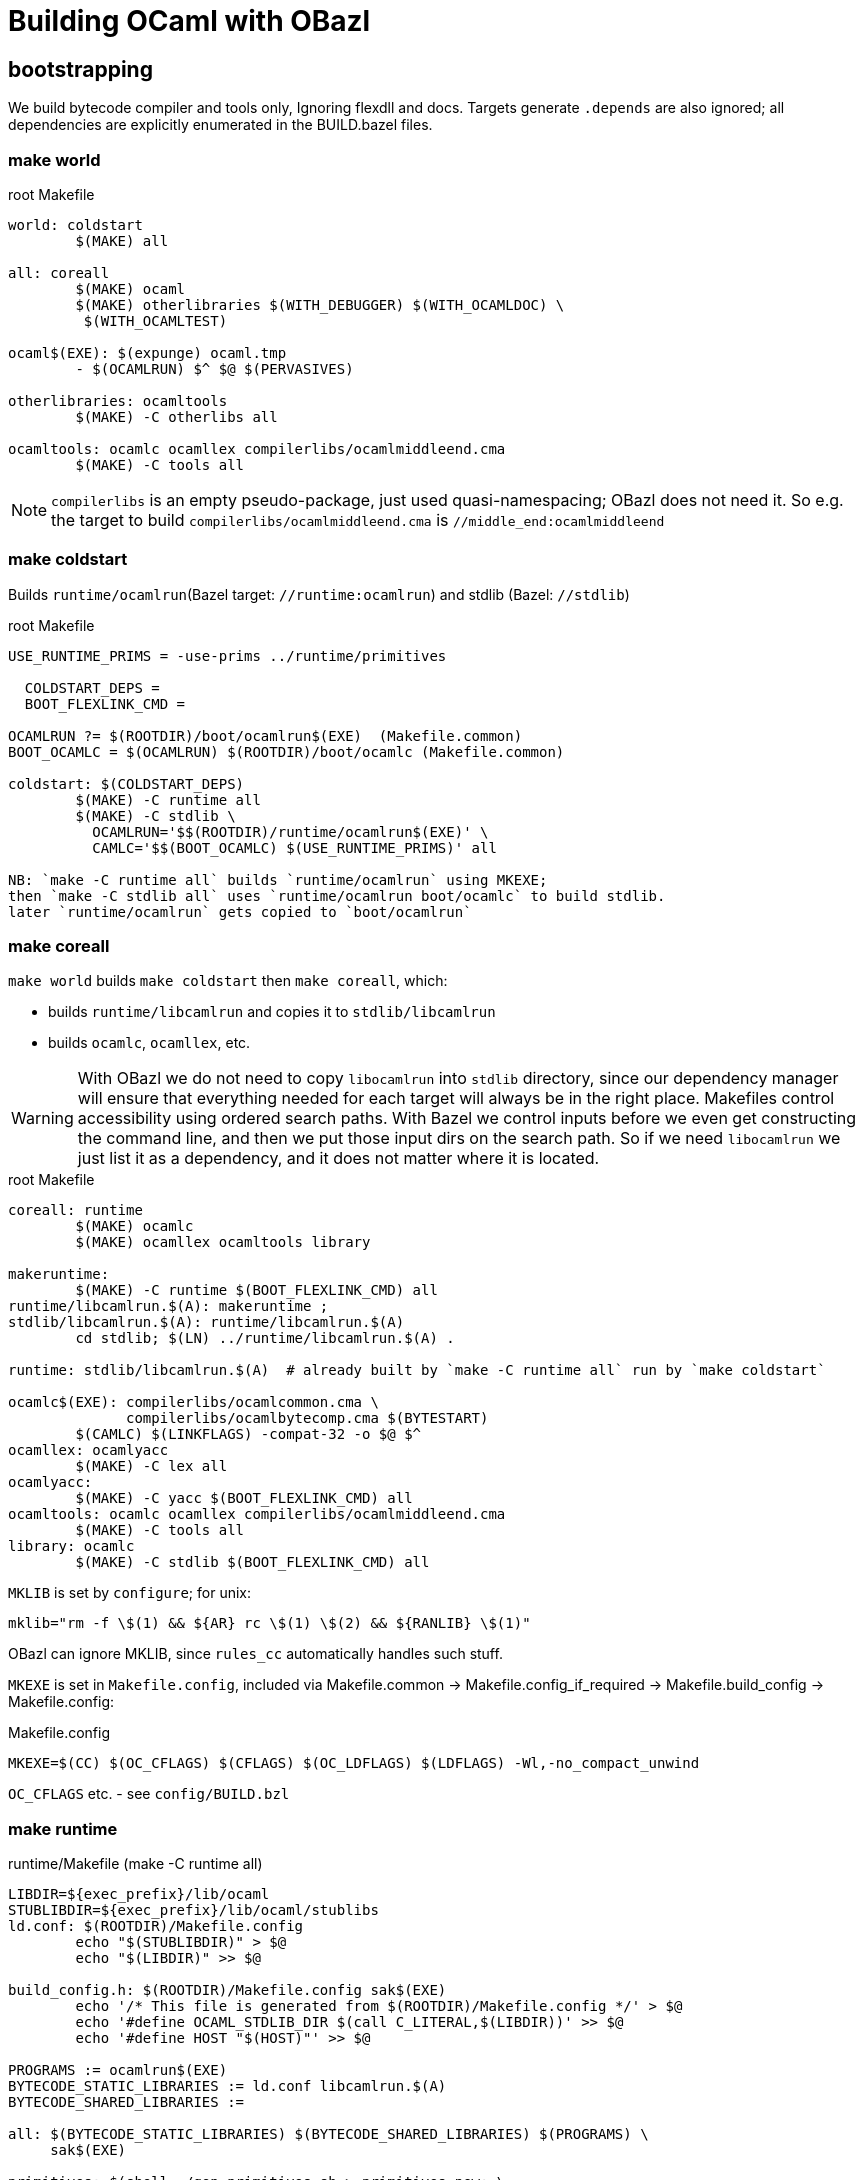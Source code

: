 = Building OCaml with OBazl

== bootstrapping

We build bytecode compiler and tools only, Ignoring flexdll and docs.
Targets generate `.depends` are also ignored; all dependencies are
explicitly enumerated in the BUILD.bazel files.

=== make world

.root Makefile
```
world: coldstart
	$(MAKE) all

all: coreall
	$(MAKE) ocaml
	$(MAKE) otherlibraries $(WITH_DEBUGGER) $(WITH_OCAMLDOC) \
         $(WITH_OCAMLTEST)

ocaml$(EXE): $(expunge) ocaml.tmp
	- $(OCAMLRUN) $^ $@ $(PERVASIVES)

otherlibraries: ocamltools
	$(MAKE) -C otherlibs all

ocamltools: ocamlc ocamllex compilerlibs/ocamlmiddleend.cma
	$(MAKE) -C tools all

```

NOTE: `compilerlibs` is an empty pseudo-package, just used
quasi-namespacing; OBazl does not need it. So e.g. the target to build
`compilerlibs/ocamlmiddleend.cma` is `//middle_end:ocamlmiddleend`

=== make coldstart

Builds `runtime/ocamlrun`(Bazel target: `//runtime:ocamlrun`) and stdlib (Bazel: `//stdlib`)

.root Makefile
```
USE_RUNTIME_PRIMS = -use-prims ../runtime/primitives

  COLDSTART_DEPS =
  BOOT_FLEXLINK_CMD =

OCAMLRUN ?= $(ROOTDIR)/boot/ocamlrun$(EXE)  (Makefile.common)
BOOT_OCAMLC = $(OCAMLRUN) $(ROOTDIR)/boot/ocamlc (Makefile.common)

coldstart: $(COLDSTART_DEPS)
	$(MAKE) -C runtime all
	$(MAKE) -C stdlib \
	  OCAMLRUN='$$(ROOTDIR)/runtime/ocamlrun$(EXE)' \
	  CAMLC='$$(BOOT_OCAMLC) $(USE_RUNTIME_PRIMS)' all

NB: `make -C runtime all` builds `runtime/ocamlrun` using MKEXE;
then `make -C stdlib all` uses `runtime/ocamlrun boot/ocamlc` to build stdlib.
later `runtime/ocamlrun` gets copied to `boot/ocamlrun`
```

=== make coreall

`make world` builds `make coldstart` then `make coreall`, which:

* builds `runtime/libcamlrun` and copies it to `stdlib/libcamlrun`
* builds `ocamlc`, `ocamllex`, etc.

WARNING: With OBazl we do not need to copy `libocamlrun` into `stdlib`
directory, since our dependency manager will ensure that everything
needed for each target will always be in the right place. Makefiles
control accessibility using ordered search paths. With Bazel we
control inputs before we even get constructing the command line, and
then we put those input dirs on the search path. So if we need
`libocamlrun` we just list it as a dependency, and it does not matter
where it is located.

.root Makefile
```
coreall: runtime
	$(MAKE) ocamlc
	$(MAKE) ocamllex ocamltools library

makeruntime:
	$(MAKE) -C runtime $(BOOT_FLEXLINK_CMD) all
runtime/libcamlrun.$(A): makeruntime ;
stdlib/libcamlrun.$(A): runtime/libcamlrun.$(A)
	cd stdlib; $(LN) ../runtime/libcamlrun.$(A) .

runtime: stdlib/libcamlrun.$(A)  # already built by `make -C runtime all` run by `make coldstart`

ocamlc$(EXE): compilerlibs/ocamlcommon.cma \
              compilerlibs/ocamlbytecomp.cma $(BYTESTART)
	$(CAMLC) $(LINKFLAGS) -compat-32 -o $@ $^
ocamllex: ocamlyacc
	$(MAKE) -C lex all
ocamlyacc:
	$(MAKE) -C yacc $(BOOT_FLEXLINK_CMD) all
ocamltools: ocamlc ocamllex compilerlibs/ocamlmiddleend.cma
	$(MAKE) -C tools all
library: ocamlc
	$(MAKE) -C stdlib $(BOOT_FLEXLINK_CMD) all
```


`MKLIB` is set by `configure`; for unix:

`mklib="rm -f \$(1) && ${AR} rc \$(1) \$(2) && ${RANLIB} \$(1)"`

OBazl can ignore MKLIB, since `rules_cc` automatically handles such stuff.

`MKEXE` is set in `Makefile.config`, included via Makefile.common -> Makefile.config_if_required -> Makefile.build_config -> Makefile.config:


.Makefile.config
```
MKEXE=$(CC) $(OC_CFLAGS) $(CFLAGS) $(OC_LDFLAGS) $(LDFLAGS) -Wl,-no_compact_unwind
```

`OC_CFLAGS` etc. - see `config/BUILD.bzl`

=== make runtime

.runtime/Makefile (make -C runtime all)
```
LIBDIR=${exec_prefix}/lib/ocaml
STUBLIBDIR=${exec_prefix}/lib/ocaml/stublibs
ld.conf: $(ROOTDIR)/Makefile.config
	echo "$(STUBLIBDIR)" > $@
	echo "$(LIBDIR)" >> $@

build_config.h: $(ROOTDIR)/Makefile.config sak$(EXE)
	echo '/* This file is generated from $(ROOTDIR)/Makefile.config */' > $@
	echo '#define OCAML_STDLIB_DIR $(call C_LITERAL,$(LIBDIR))' >> $@
	echo '#define HOST "$(HOST)"' >> $@

PROGRAMS := ocamlrun$(EXE)
BYTECODE_STATIC_LIBRARIES := ld.conf libcamlrun.$(A)
BYTECODE_SHARED_LIBRARIES :=

all: $(BYTECODE_STATIC_LIBRARIES) $(BYTECODE_SHARED_LIBRARIES) $(PROGRAMS) \
     sak$(EXE)

primitives: $(shell ./gen_primitives.sh > primitives.new; \
                    cmp -s primitives primitives.new || echo primitives.new)
	cp $^ $@

prims.c : primitives
	(echo '#define CAML_INTERNALS'; \
         echo '#include "caml/mlvalues.h"'; \
         ... etc., more shell cmds ...

BYTECODE_C_SOURCES := ... the c files in `runtime`
libcamlrun_OBJECTS := $(BYTECODE_C_SOURCES:.c=.b.$(O))

libcamlrun.$(A): $(libcamlrun_OBJECTS)
	$(call MKLIB,$@, $^)

BYTECCLIBS= -lm  -lpthread (in Makefile.config)
LIBS := $(BYTECCLIBS)

ocamlrun$(EXE): prims.$(O) libcamlrun.$(A)
	$(MKEXE) -o $@ $^ $(LIBS)

SAK_LINK ?= $(MKEXE_USING_COMPILER)
sak$(EXE): sak.$(O)
	$(call SAK_LINK,$@,$^)

```

=== make -C tools all

all: $(programs_byte)

programs_byte := \
  ocamldep ocamlprof ocamlcp ocamloptp ocamlmklib  \
  ocamlmktop ocamlcmt dumpobj ocamlobjinfo \
  primreq stripdebug cmpbyt


=== make ocaml

`ocaml` is the command to start a repl. The makefiles make it a
root-level target; OBazl puts it in the `toplevel` package, so the
build command is `bazel build toplevel:ocaml`



==  Corresponding OBazl build targets:

* `build_config.h` => `//runtime:build_config_h` (`genrule`)
* `ld.conf`- not needed for Bazel bootstrapping, only for deployment? STUBLIBDIR (ocaml/stublibs) to contain `dll*.so` files from `otherlibs`
* `make -C runtime all` builds `ocamlrun`, `libcamlrun`, `sak`:
  ** `//runtime:camlrun` (`cc_library`)
  ** `//runtime:ocamlrun` (`cc_binary`)
  ** `//runtime:sak.exe` (`cc_binary`)
  ** `//runtime:primitives_dat` (`genrule`) => `primitives`
* `make -C stdlib ... all` => `//stdlib` (`bootstrap_archive`)
* `//middle_end:ocamlmiddleend` - archive, instead of `//compilerlibs:ocamlmiddleend`

For root targets like `make ocamlc` we use a pseudo-package
`//compilers`, to make the naming nicer.

* `make ocamlc` => `//compilers:ocamlc`
* `make ocamllex` => `//lex:ocamllex`
* `make ocamltools` =>
* `make library`


== structuring

Its easy to make the OBazl build structure mimic the Makefile-based
structure more-or-less exactly. But where's the fun in that? OBazl's
expressivity allows us to write a much more felicitous build program.
For example, we can put archive targets where they naturally belong,
e.g. `//toplevel:ocamltoplevel`, instead of putting them in an empty
package (//compilelibs) whose only purpose is to provide a common
naming prefix. Even better, we can support both designs by using a
Bazel alias in `//compilerlibs:ocamltoplevel` redirecting to
`//toplevel:ocamltoplevel`.

Furthermore the decoupling of target names from output names allows us
to use more felicitous names. For example, for archive targets the PoC
uses `archive`, and removes some otiose info. Example: for
`//compilerlibs:ocamltoplevel` we have `//toplevel:ocamltoplevel`. We could
also just use the package name, `//toplevel:toplevel`, which shortens
to `//toplevel`. Or `toplevel.archive`, or any other legal Bazel name.

Since `expunge` is a utility, we put it in utils: `//utils:expunge`

== Inspecting build cmds

To see the generated command that Bazel will run, use `aquery`. This
will print the command (and the list of inputs and outputs) without
actually buildig anything.

Archives: to see what's directly included via the command line, use
`aquery` as above. To see what actually gets included (i.e. the deps
as well), run the build and pass `--output_groups=manifest`.

== Stdlib

An interesting feature of OBazl is that we can depend on individual
submodules in a namespace. For example, `utils/config.ml` depends on
`Stdlib.String`. Instead of depending on the Stdlib archive file
(`stdlib.cma`), we can depend ln the String module directly, by label
`//stdlib:Stdlib.String`. So we can build the compiler code without
depending on the Stdlib _archive_, instead depending only on Stdlib
modules. (This is because depending on a namespaced module
automatically injects the needed dependency on the namespace's
resolver (mapping) module.)

== Preprocessing

=== utils/config.ml

Uses a custom rule demonstrating use of Bazel's built-in templating support.

Data is hard-coded.

===  utils/domainstate.ml

The Makefile uses CPP to generate `utils/domainstate.ml` from
`utils/domainstate.ml.c` and `runtime/caml/domain_state.tbl` Nutty.
Unfortunately, Bazel's `cc_library` rule insists on inserting various
flags, so the result, even with `-E`, is `error...`

We could define a custom CC toolchain to handle this, which might be
useful for other projects as well. But since this is a simple one-off
task, it makes more sense to generate the file in less unorthodox
manner: a simple sed script in genrule target `utils:domainstate`.

This is the entire content of `utils/domainstate.ml.c`:

```
type t =
#define DOMAIN_STATE(type, name) | Domain_##name
#include "domain_state.tbl"
#undef DOMAIN_STATE

let idx_of_field =
  let curr = 0 in
#define DOMAIN_STATE(type, name) \
  let idx__##name = curr in \
  let curr = curr + 1 in
#include "domain_state.tbl"
#undef DOMAIN_STATE
  let _ = curr in
  function
#define DOMAIN_STATE(type, name) \
  | Domain_##name -> idx__##name
#include "domain_state.tbl"
#undef DOMAIN_STATE
```

This is `runtime/caml/domain_state.tbl`:

```
DOMAIN_STATE(value*, young_limit)
DOMAIN_STATE(value*, young_ptr)
DOMAIN_STATE(char*, exception_pointer)
DOMAIN_STATE(void*, young_base)
DOMAIN_STATE(value*, young_start)
... same, repeated for list of names. note that the `type` field of the macro is not used in `domainstate.ml.c`.
#if defined(NAKED_POINTERS_CHECKER) && !defined(_WIN32)
DOMAIN_STATE(void*, checking_pointer_pc)
/* See major_gc.c */
#endif

DOMAIN_STATE(extra_params_area, extra_params)
/* This member must occur last, because it is an array, not a scalar */
```

Note that this file is `#included` in various other `runtime` assembly files:

runtime/arm.S
129:#include "../runtime/caml/domain_state.tbl"

runtime/arm64.S
63:#include "../runtime/caml/domain_state.tbl"

runtime/i386.S
89:#include "../runtime/caml/domain_state.tbl"

runtime/riscv.S
49:#include "../runtime/caml/domain_state.tbl"

runtime/amd64.S
119:#include "../runtime/caml/domain_state.tbl"

runtime/power.S
148:#include "../runtime/caml/domain_state.tbl"

runtime/s390x.S
32:#include "../runtime/caml/domain_state.tbl"

runtime/caml/domain_state.h
37:#include "domain_state.tbl"
44:#include "domain_state.tbl"

The output (`utils/domainstate.ml`) looks like this:

```
# 1 "utils/domainstate.ml.c"
# 1 "<built-in>" 1
# 1 "<built-in>" 3
# 368 "<built-in>" 3
# 1 "<command line>" 1
# 1 "<built-in>" 2
# 1 "utils/domainstate.ml.c" 2
# 17 "utils/domainstate.ml.c"
type t =
| Domain_young_limit
| Domain_young_ptr
| Domain_exception_pointer
| Domain_young_base
...
| Domain_extra_params
# 20 "utils/domainstate.ml.c" 2
let idx_of_field =
  let curr = 0 in
# 1 "runtime/caml/domain_state.tbl" 1
# 17 "runtime/caml/domain_state.tbl"
let idx__young_limit = curr in let curr = curr + 1 in
let idx__young_ptr = curr in let curr = curr + 1 in
let idx__exception_pointer = curr in let curr = curr + 1 in
let idx__young_base = curr in let curr = curr + 1 in
let idx__young_start = curr in let curr = curr + 1 in
...

| Domain_extra_params -> idx__extra_params
# 34 "utils/domainstate.ml.c" 2
```

I.e.
* for each entry NM in `domain_state.tbl`, generate Domain_NM
* for each entry NM in `domain_state.tbl`, generate:
  let idx__##name = curr in \
  let curr = curr + 1 in
*  for each entry NM in `domain_state.tbl`, generate:  | Domain_NM -> idx__NM

We should be able to do this with sed or even a shell script.
